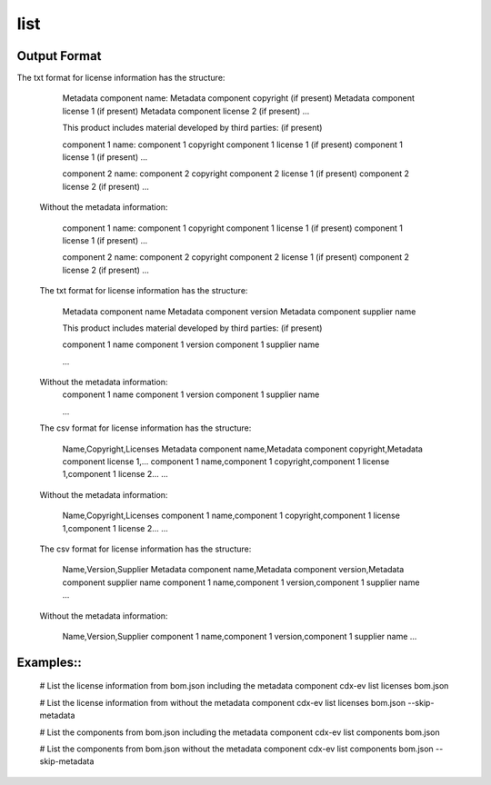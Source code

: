 ============
list
============

.. argparse::
    :filename: ./cdxev/__main__.py
    :func: create_parser
    :prog: cdx-ev
    :path: list

    This command lists content of the SBOM. It can provide a list:

    * of the license information in the sbom using the ``licenses`` operation,
    * of the components in the sbom using the ``components`` operation.

    The information can be displayed as a text file or in csv format.
    The information of the metadata component can be excluded using the ``--skip-metadata`` flag.


Output Format
--------

The txt format for license information has the structure:

        Metadata component name:
        Metadata component copyright (if present)
        Metadata component license 1 (if present)
        Metadata component license 2 (if present)
        ...

        This product includes material developed by third parties: (if present)

        component 1 name:
        component 1 copyright
        component 1 license 1 (if present)
        component 1 license 1 (if present)
        ...

        component 2 name:
        component 2 copyright
        component 2 license 1 (if present)
        component 2 license 2 (if present)
        ...

    Without the metadata information:

        component 1 name:
        component 1 copyright
        component 1 license 1 (if present)
        component 1 license 1 (if present)
        ...

        component 2 name:
        component 2 copyright
        component 2 license 1 (if present)
        component 2 license 2 (if present)
        ...

    
    The txt format for license information has the structure:

        Metadata component name
        Metadata component version
        Metadata component supplier name

        This product includes material developed by third parties: (if present)

        component 1 name
        component 1 version
        component 1 supplier name
        
        ...

    Without the metadata information:
        component 1 name
        component 1 version
        component 1 supplier name
        
        ...
      

    The csv format for license information has the structure:

        Name,Copyright,Licenses
        Metadata component name,Metadata component copyright,Metadata component license 1,...
        component 1 name,component 1 copyright,component 1 license 1,component 1 license 2...
        ...

    Without the metadata information:
        
        Name,Copyright,Licenses
        component 1 name,component 1 copyright,component 1 license 1,component 1 license 2...
        ...

    The csv format for license information has the structure:
        
        Name,Version,Supplier
        Metadata component name,Metadata component version,Metadata component supplier name
        component 1 name,component 1 version,component 1 supplier name
        ...

    Without the metadata information:
        
        Name,Version,Supplier
        component 1 name,component 1 version,component 1 supplier name
        ...


Examples::
--------


    # List the license information from bom.json including the metadata component
    cdx-ev list licenses bom.json 

    # List the license information from without the metadata component
    cdx-ev list licenses bom.json --skip-metadata

    # List the components from bom.json including the metadata component
    cdx-ev list components bom.json 

    # List the components from bom.json without the metadata component
    cdx-ev list components bom.json --skip-metadata